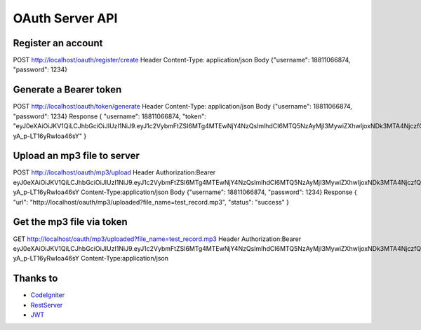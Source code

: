 ###################
OAuth Server API
###################

*******************
Register an account
*******************

POST http://localhost/oauth/register/create  
Header Content-Type: application/json  
Body {"username": 18811066874, "password": 1234} 

**************************
Generate a Bearer token
**************************

POST http://localhost/oauth/token/generate
Header Content-Type: application/json
Body {"username": 18811066874, "password": 1234}
Response
{
"username": 18811066874,
"token": "eyJ0eXAiOiJKV1QiLCJhbGciOiJIUzI1NiJ9.eyJ1c2VybmFtZSI6MTg4MTEwNjY4NzQsImlhdCI6MTQ5NzAyMjI3MywiZXhwIjoxNDk3MTA4NjczfQ.L4u_hrS59OcOpSLyp_v_ag5-yA_p-LT16yRwIoa46sY"
} 

*******************
Upload an mp3 file to server
*******************

POST http://localhost/oauth/mp3/upload
Header
Authorization:Bearer eyJ0eXAiOiJKV1QiLCJhbGciOiJIUzI1NiJ9.eyJ1c2VybmFtZSI6MTg4MTEwNjY4NzQsImlhdCI6MTQ5NzAyMjI3MywiZXhwIjoxNDk3MTA4NjczfQ.L4u_hrS59OcOpSLyp_v_ag5-yA_p-LT16yRwIoa46sY
Content-Type:application/json
Body {"username": 18811066874, "password": 1234}
Response
{
"url": "http://localhost/oauth/mp3/uploaded?file_name=test_record.mp3",
"status": "success"
} 

************
Get the mp3 file via token
************

GET http://localhost/oauth/mp3/uploaded?file_name=test_record.mp3
Header
Authorization:Bearer eyJ0eXAiOiJKV1QiLCJhbGciOiJIUzI1NiJ9.eyJ1c2VybmFtZSI6MTg4MTEwNjY4NzQsImlhdCI6MTQ5NzAyMjI3MywiZXhwIjoxNDk3MTA4NjczfQ.L4u_hrS59OcOpSLyp_v_ag5-yA_p-LT16yRwIoa46sY
Content-Type:application/json 

*********
Thanks to
*********

-  `CodeIgniter <https://codeigniter.com/docs>`_
-  `RestServer <https://github.com/chriskacerguis/codeigniter-restserver>`_
-  `JWT <https://github.com/firebase/php-jwt>`_